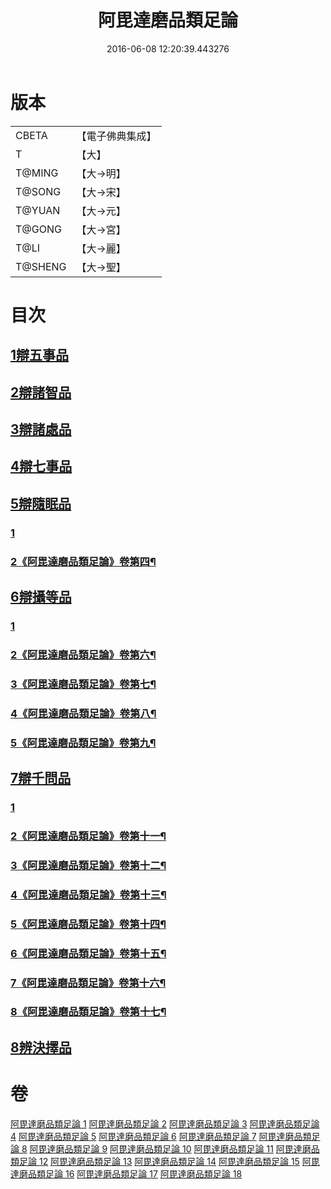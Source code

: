 #+TITLE: 阿毘達磨品類足論 
#+DATE: 2016-06-08 12:20:39.443276

* 版本
 |     CBETA|【電子佛典集成】|
 |         T|【大】     |
 |    T@MING|【大→明】   |
 |    T@SONG|【大→宋】   |
 |    T@YUAN|【大→元】   |
 |    T@GONG|【大→宮】   |
 |      T@LI|【大→麗】   |
 |   T@SHENG|【大→聖】   |

* 目次
** [[file:KR6l0007_001.txt::001-0692b22][1辯五事品]]
** [[file:KR6l0007_001.txt::001-0694b3][2辯諸智品]]
** [[file:KR6l0007_002.txt::002-0696b14][3辯諸處品]]
** [[file:KR6l0007_002.txt::002-0698b27][4辯七事品]]
** [[file:KR6l0007_003.txt::003-0702a7][5辯隨眠品]]
*** [[file:KR6l0007_003.txt::003-0702a7][1]]
*** [[file:KR6l0007_004.txt::004-0704b2][2《阿毘達磨品類足論》卷第四¶]]
** [[file:KR6l0007_005.txt::005-0711b6][6辯攝等品]]
*** [[file:KR6l0007_005.txt::005-0711b6][1]]
*** [[file:KR6l0007_006.txt::006-0713b2][2《阿毘達磨品類足論》卷第六¶]]
*** [[file:KR6l0007_007.txt::007-0717c21][3《阿毘達磨品類足論》卷第七¶]]
*** [[file:KR6l0007_008.txt::008-0722a4][4《阿毘達磨品類足論》卷第八¶]]
*** [[file:KR6l0007_009.txt::009-0726b10][5《阿毘達磨品類足論》卷第九¶]]
** [[file:KR6l0007_010.txt::010-0733a17][7辯千問品]]
*** [[file:KR6l0007_010.txt::010-0733a17][1]]
*** [[file:KR6l0007_011.txt::011-0735b2][2《阿毘達磨品類足論》卷第十一¶]]
*** [[file:KR6l0007_012.txt::012-0739c2][3《阿毘達磨品類足論》卷第十二¶]]
*** [[file:KR6l0007_013.txt::013-0744a11][4《阿毘達磨品類足論》卷第十三¶]]
*** [[file:KR6l0007_014.txt::014-0748b15][5《阿毘達磨品類足論》卷第十四¶]]
*** [[file:KR6l0007_015.txt::015-0753a2][6《阿毘達磨品類足論》卷第十五¶]]
*** [[file:KR6l0007_016.txt::016-0757b4][7《阿毘達磨品類足論》卷第十六¶]]
*** [[file:KR6l0007_017.txt::017-0761b21][8《阿毘達磨品類足論》卷第十七¶]]
** [[file:KR6l0007_018.txt::018-0766a5][8辨決擇品]]

* 卷
[[file:KR6l0007_001.txt][阿毘達磨品類足論 1]]
[[file:KR6l0007_002.txt][阿毘達磨品類足論 2]]
[[file:KR6l0007_003.txt][阿毘達磨品類足論 3]]
[[file:KR6l0007_004.txt][阿毘達磨品類足論 4]]
[[file:KR6l0007_005.txt][阿毘達磨品類足論 5]]
[[file:KR6l0007_006.txt][阿毘達磨品類足論 6]]
[[file:KR6l0007_007.txt][阿毘達磨品類足論 7]]
[[file:KR6l0007_008.txt][阿毘達磨品類足論 8]]
[[file:KR6l0007_009.txt][阿毘達磨品類足論 9]]
[[file:KR6l0007_010.txt][阿毘達磨品類足論 10]]
[[file:KR6l0007_011.txt][阿毘達磨品類足論 11]]
[[file:KR6l0007_012.txt][阿毘達磨品類足論 12]]
[[file:KR6l0007_013.txt][阿毘達磨品類足論 13]]
[[file:KR6l0007_014.txt][阿毘達磨品類足論 14]]
[[file:KR6l0007_015.txt][阿毘達磨品類足論 15]]
[[file:KR6l0007_016.txt][阿毘達磨品類足論 16]]
[[file:KR6l0007_017.txt][阿毘達磨品類足論 17]]
[[file:KR6l0007_018.txt][阿毘達磨品類足論 18]]

